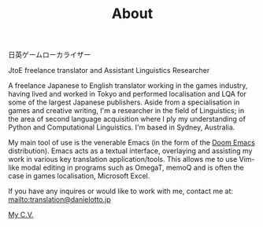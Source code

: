 #+TITLE: About
 日英ゲームローカライザー

JtoE freelance translator and Assistant Linguistics Researcher

A freelance Japanese to English translator working in the games industry, having lived and worked in Tokyo and performed localisation and LQA for some of the largest Japanese publishers. Aside from a specialisation in games and creative writing, I'm a researcher in the field of Linguistics; in the area of second language acquisition where I ply my understanding of Python and Computational Linguistics. I'm based in Sydney, Australia.

My main tool of use is the venerable Emacs (in the form of the [[https://github.com/hlissner/doom-emacs][Doom Emacs]] distribution). Emacs acts as a textual interface, overlaying and assisting my work in various key translation application/tools. This allows me to use Vim-like modal editing in programs such as OmegaT, memoQ and is often the case in games localisation, Microsoft Excel.

# If curiosity has caught your CAT tool, you can see how I work [[workflow.org][here].

If you have any inquires or would like to work with me, contact me at:
mailto:translation@danielotto.jp

[[file:../pdf/Daniel-Otto-cv.pdf][My C.V.]]
